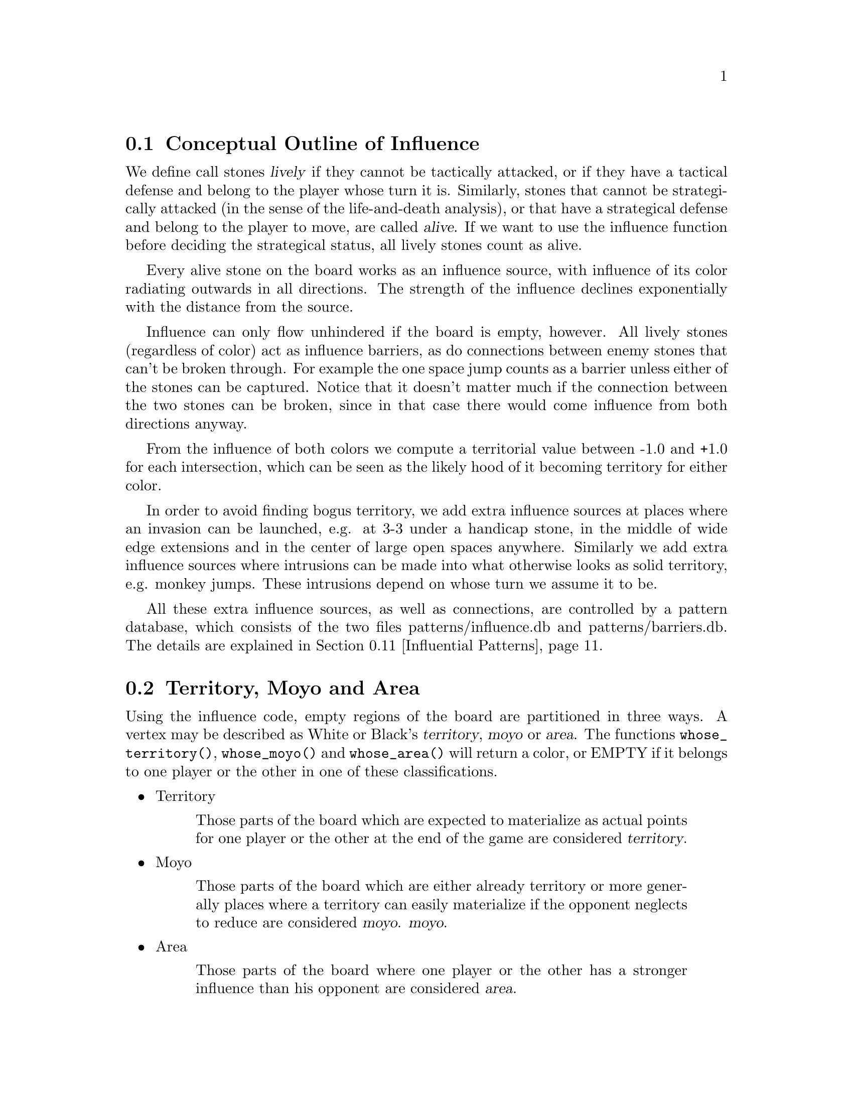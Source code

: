 @menu
* Influential Concepts::        Conceptual Outline of Influence
* Territory and Moyo::		Territory, Moyo and Area
* Influence Usage::		Where influence gets used in the engine
* Influence and Territory::     Influence and Territory
* Territorial Details::		Details of the Territory Valuation
* The Influence Core::          The Core of the Influence Function
* The Influence Algorithm::     The algorithm of @code{accumlate_influence()}
* Permeability::                Permeability
* Escape::                      Escape
* Surrounded Dragons::          Surrounded Dragons
* Influential Patterns::	Patterns used by the Influence module
* Influential Display::         Colored display and debugging of influence
@end menu

@node Influential Concepts
@section Conceptual Outline of Influence

We define call stones @dfn{lively} if they cannot be tactically
attacked, or if they have a tactical defense and belong to the player
whose turn it is. Similarly, stones that cannot be strategically attacked
(in the sense of the life-and-death analysis), or that have a strategical
defense and belong to the player to move, are called @dfn{alive}.
If we want to use the influence function before deciding the strategical
status, all lively stones count as alive.

Every alive stone on the board works as an influence source, with
influence of its color radiating outwards in all directions. The
strength of the influence declines exponentially with the distance
from the source.

Influence can only flow unhindered if the board is empty, however. All
lively stones (regardless of color) act as influence barriers, as do
connections between enemy stones that can't be broken through. For
example the one space jump counts as a barrier unless either of the
stones can be captured. Notice that it doesn't matter much if the
connection between the two stones can be broken, since in that case
there would come influence from both directions anyway.

From the influence of both colors we compute a territorial value between
-1.0 and +1.0 for each intersection, which can be seen as the likely hood
of it becoming territory for either color.

In order to avoid finding bogus territory, we add extra influence
sources at places where an invasion can be launched, e.g. at 3-3 under
a handicap stone, in the middle of wide edge extensions and in the
center of large open spaces anywhere. Similarly we add extra influence
sources where intrusions can be made into what otherwise looks as
solid territory, e.g. monkey jumps. These intrusions depend on whose
turn we assume it to be.

All these extra influence sources, as well as connections, are controlled
by a pattern database, which consists of the two files patterns/influence.db
and patterns/barriers.db. The details are explained in
@ref{Influential Patterns}.

@node Territory and Moyo
@section Territory, Moyo and Area
@cindex territory
@cindex moyo
@cindex area

Using the influence code, empty regions of the board are partitioned
in three ways. A vertex may be described as White or Black's 
@dfn{territory}, @dfn{moyo} or @dfn{area}. The functions
@code{whose_territory()}, @code{whose_moyo()} and @code{whose_area()}
will return a color, or EMPTY if it belongs to one player or the
other in one of these classifications.

@itemize @bullet
@item Territory
@quotation
Those parts of the board which are expected to materialize
as actual points for one player or the other at the end of
the game are considered @dfn{territory}.
@end quotation
@item Moyo
@quotation
Those parts of the board which are either already territory or more generally
places where a territory can easily materialize if the opponent neglects to
reduce are considered @dfn{moyo}.
@dfn{moyo}.
@end quotation
@item Area
@quotation
Those parts of the board where one player or the other has a
stronger influence than his opponent are considered @dfn{area}.
@end quotation
@end itemize

Generally territory is moyo and moyo is area. To get a feeling
for these concepts, load an sgf file in a middle game position
with the option @option{-m 0x0180} and examine the resulting
diagrams (@pxref{Influential Display}).

@node Influence Usage
@section Where influence gets used in the engine

The information obtained from the influence computation is used in a variety
of places in the engine, and the influence module is called several times
in the process of the move generation. The details of the influence
computation vary according to the needs of the calling function.

After GNU Go has decided about the tactical stability of strings, the
influence module gets called the first time. Here all lively stones act
as an influence source of default strength 100. The result is stored in
the variables @code{initial_influence} and @code{initial_opposite_influence},
and it is used as an important information for guessing the strength of
dragons. For example, a dragon that is part of a moyo of size 25 is
immediately considered alive.  For dragons with a smaller moyo size, a
life-and-death analysis will be done by the owl code (see @ref{Pattern Based
Reading}). A dragon with a moyo size of only 5 will be considered weak, even
if the owl code has decided that it cannot be killed.

As a tool for both the owl code and the strength estimate of dragons,
an "escape" influence gets computed for each dragon (@pxref{Escape}).

Once all dragons have been evaluated, the influence module is called again
and the variables @code{initial_influence} and
@code{initial_opposite_influence} get overwritten. Of course, the dragon
status', which are available now, are taken into account. Stones belonging
to a dead dragon will not serve as an influence source, and the strengths of
other stones get adjusted according to the strength of their respective
dragon.

The result of this run is the most important tool for move evaluation. All
helper functions of patterns as explained in @ref{Patterns} that
refer to influence results (e. g. @code{olib(*)} etc.) actually use these
results. Further, @code{initial_influence} serves as the reference for
computing the territorial value of a move. That is, from the influence
strengths stored in @code{initial_influence}, a territory value is
assigned to each intersection. This value is supposed to estimate the
likelyhood that this intersection will become white or black territory.

Then, for each move that gets considered in the function @code{value_moves},
the influence module is called again via the function
@code{compute_move_influence} to assess the likely territorial balance after
this move, and the result is compared with the state before that move.

An additional influence computation is done in order to compute the followup
value of a move. Some explainations are in @ref{Territorial Details}.

Some of the public functions from @file{influence.c} which are used
throughout the engine are listed in @ref{Influence Utilities}.

@node Influence and Territory
@section Influence and Territory

In this section we consider how the influence function is used to
estimate territory in the function @code{estimate_territorial_value()}.

A move like @samp{*} by @samp{O} below is worth one point:

@example
OXXX.
OX.XX
O*a.X
OX.XX
OXXX.
@end example

This is evaluated by the influence function in the following way:
We first assign territory under the assumption that X moves first in all
local positions in the original position;  then we reassing territory,
again under the assumption that @samp{X} moves first in all local positions,
but after we let @samp{O} make the move at @samp{*}. These two
territory assignments are compared and the difference gives the
territorial value of the move.

Technically, the assumption that @samp{X} plays first everywhere is
implemented via an asymmetric pattern database in @code{barriers.db}.
What exactly is a safe connection that stops hostile influence from
passing through is different for @samp{O} and @samp{X}; of course such a
connection has to be tighter for stones with color @samp{O}. Also,
additional intrusion influence sources are added for @samp{X} in places
where @samp{X} stones have natural followup moves.

In this specific example above, the asymmetry (before any move has been made)
would turn out as follows: If @samp{X} is in turn to move, the white influence
would get stopped by a barrier at @samp{*}, leaving 4 points of territory
for @samp{X}.  However, if @samp{O} was next to move, then a followup move
for the white stones at the left would be assumed in the form of an extra
("intrusion") influence source at @samp{*}. This would get stopped at
@samp{a}, leaving three points of territory.

Returning to the valuation of a move by @samp{O} at @samp{*}, we get a
value of 1 for the move at @samp{*}.
However, of course this move is sente once it is worth playing, and should
therefore (in miai counting) be awarded an effective value of 2. Hence we
need to recognize the followup value of a move. GNU Go 3.0 took care of
this by using patterns in @code{patterns.db} that enforced an explicit
followup value. Versions 3.2 and 3.4 instead compute a seperate followup
influence to each move considered. In the above example, an intrusion source
will be added at @samp{a} as a followup move to @samp{*}. This destroys all of
Black's territory and hence gives a followup value of 3.

The pattern based followup value are still needed at some places, however.

To give another example, consider this position where we want to
estimate the value of an @samp{O} move at @samp{*}:

@example
OOOXXX
..OX..
..OX..
...*..
------
@end example

Before the move we assume @samp{X} moves first in the local position (and
that @samp{O} has to connect), which gives territory like this (lower case
letter identify territory for each player):

@example
OOOXXX
ooOXxx
o.OXxx
o...xx
------
@end example

Then we let @samp{O} make the move at @samp{*} and assume
@samp{X} moves first again next.  The territory then becomes (@samp{X}
is also assumed to have to connect):

@example
OOOXXX
ooOXxx
ooOX.x
oo.O.x
------
@end example

We see that this makes a difference in territory of 4, which is what
influence_delta_territory() should report. Then again, we have followup
value, and here also a reverse followup value. The reverse followup value,
which in this case will be so high that the move is treated as reverse
sente, is added by an explicit pattern. Other sources for followup or
reverse followup values are threats to capture a rescue a string of stones.
See the code and comments in the function @code{value_move_reaons} for how
followup and reverse followup values are used to adjust the effective 
move value.

To give an example of territorial value where something is captured,
consider the @samp{O} move at @samp{*} here,

@example
XXXXXXXO
X.OOOOXO
X.O..O*O
--------
@end example

As before we first let the influence function determine territory
assuming X moves first, i.e. with a captured group:

@example
XXXXXXXO
XxyyyyXO
Xxyxxy.O
--------
@end example

Here @samp{y} indicates @samp{X} territory + captured stone,
i.e. these count for two points. After the @samp{O} move at @samp{*} we
instead get

@example
XXXXXXXO
X.OOOOXO
X.OooOOO
--------
@end example

and we see that @samp{X} has 16 territory fewer and @samp{O}
has two territory more, for a total difference of 18 points.

That the influence function counts the value of captured stones was
introduced in GNU Go 3.2.. Previously this was instead done using the
effective_size heuristic. The effective size is the number of
stones plus the surrounding empty spaces which are closer to
this string or dragon than to any other stones. Here the @samp{O}
string would thus have effective size 6 (number of stones) + 2
(interior eye) + 2*0.5 (the two empty vertices to the left of
the string, split half each with the surrounding X string) +
1*0.33 (the connection point, split between three strings) =
9.33. As noted this value was doubled, giving 18.67 which is
reasonably close to the correct value of 18. The effective size
heuristic is still used in certain parts of the move valuation
where we can't easily get a more accurate value from the
influence function (e. g. attacks depending on a ko, attack threats).

Note that this section only describes the territorial valuation of a move.
Apart from that, GNU Go uses various heuristics in assigning a strategical
value (weakening and strengthening of other stones on the board) to a move.
Also, the influence function isn't quite as well tuned as the examples above
may seem to claim. But it should give a fairly good idea of how the design
is intended.

Another matter is that so far we have only considered the change in secure
territory. GNU Go 3.2 and 3.4 use a revised heuristic, which is explained in
the next section, to assign probable territory to each player.

@node Territorial Details
@section Details of the Territory Valuation

This section explains how GNU Go assigns a territorial value to an
intersection once the white and black influence have been computed.
The intention is that an intersection that has a chance of xx% of
becoming white territory is counted as 0.xx points of territory for
white, and similar for black.

The algorithm in the function @code{new_value_territory} goes roughly
as follows:

If @code{wi} is the white influence at a point, and @code{bi} the black
influence, then @code{ value = ( (wi-bi)/ (wi+bi) )^3} (positive values
indicates likley white territory, negative stand for black territory)
turns out to be very simple first guess that is still far off, but
reasonable enough to be useful.

This value is then suspect a number of corrections. Assume that this first
guess resulted in a positive value.

If both @code{bi} and @code{wi} are small, it gets reduced. What exactly is
"small" depends on whether the intersection is close to a corner or an edge
of the board, since it is easier to claim territory in the corner than in
the center.

Then the value at each intersection is degraded to the minimum value of
its neighbors. This can be seen as a second implementation of the proverb
saying that there is no territory in the center of the board. This step
substantially reduces the size of spheres of territory that are open at
several sides.

Finally, there are a number of patterns that explicitly forbid GNU Go to
count territory at some intersections. This is used e. g. for false eyes that
will eventually have to be filled in. Also, points for prisoners are added.

To fine tune this scheme, some revisions have been made to the influence
computations that are relevant for territorial evaluation. This includes
a reduced default attenuation and some revised pattern handling.

@node The Influence Core
@section The Core of the Influence Function

The basic influence radiation process can efficiently be implemented
as a breadth first search for adjacent and more distant points, using
a queue structure.

Influence barriers can be found by pattern matching, assisted by
reading through constraints and/or helpers. Wall structures, invasion
points and intrusion points can be found by pattern matching as well.

When influence is computed, the basic idea is that there are a number
of influence sources on the board, whose contributions are summed to
produce the influence values. For the time being we can assume that
the living stones on the board are the influence sources, although
this is not the whole story.

The function @code{compute_influence()} contains a loop over the
board, and for each influence source on the board, the function
@code{accumulate_influence()} is called. This is the core of the
influence function. Before we get into the details, this is how
the influence field from a single isolated influence source of
strength 100 turns out (with an attenuation of 3.0):

@example
  0  0  0  0  0  0  0  0  0  0  0
  0  0  0  0  1  1  1  0  0  0  0
  0  0  0  1  2  3  2  1  0  0  0
  0  0  1  3  5 11  5  3  1  0  0
  0  1  2  5 16 33 16  5  2  1  0
  0  1  3 11 33  X 33 11  3  1  0
  0  1  2  5 16 33 16  5  2  1  0
  0  0  1  3  5 11  5  3  1  0  0
  0  0  0  1  2  3  2  1  0  0  0
  0  0  0  0  1  1  1  0  0  0  0
  0  0  0  0  0  0  0  0  0  0  0
@end example

These values are in reality floating point numbers but have been
rounded down to the nearest integer for presentation. This means that
the influence field does not stop when the numbers become zeroes.

Internally @code{accumulate_influence()} starts at the influence source and
spreads influence outwards by means of a breadth first propagation,
implemented in the form of a queue. The order of propagation and the
condition that influence only is spread outwards guarantee that no
intersection is visited more than once and that the process
terminates. In the example above, the intersections are visited in the
following order:

@example
  +  +  +  +  +  +  +  +  +  +  +
  + 78 68 66 64 63 65 67 69 79  +
  + 62 46 38 36 35 37 39 47 75  +
  + 60 34 22 16 15 17 23 43 73  +
  + 58 32 14  6  3  7 19 41 71  +
  + 56 30 12  2  0  4 18 40 70  +
  + 57 31 13  5  1  8 20 42 72  +
  + 59 33 21 10  9 11 24 44 74  +
  + 61 45 28 26 25 27 29 48 76  +
  + 77 54 52 50 49 51 53 55 80  +
  +  +  +  +  +  +  +  +  +  +  +
@end example

The visitation of intersections continues in the same way on the
intersections marked '@samp{+} and further outwards. In a real
position there will be stones and tight connections stopping the
influence from spreading to certain intersections. This will
disrupt the diagram above, but the main property of the
propagation still remains, i.e. no intersection is visited more
than once and after being visited no more influence will be
propagated to the intersection.

@node The Influence Algorithm
@section The Core of the Influence Function

Let @code{(m, n)} be the coordinates of the influence source and
@code{(i, j)} the coordinates of a an intersection being visited
during propagation, using the same notation as in the
@code{accumulate_influence()} function.  Influence is now propagated to
its eight closest neighbors, including the diagonal ones,
according to the follow scheme:

For each of the eight directions @code{(di, dj)}, do:

@enumerate 
@item 
Compute the scalar product @code{di*(i-m) + dj*(j-n)}
between the vectors @code{(di,dj)} and @code{(i,j) - (m,n)}
@item If this is negative or zero, the direction is not outwards and
we continue with the next direction. The exception is when we
are visiting the influence source, i.e. the first intersection,
when we spread influence in all directions anyway.
@item If @code{(i+di, j+dj)} is outside the board or occupied we
also continue with the next direction.
@item Let S be the strength of the influence at @code{(i, j)}. The influence
propagated to @code{(i+di, j+dj)} from this intersection is given by
@code{P*(1/A)*D*S}, where the three different kinds of damping are:

@itemize @bullet
@item The permeability @samp{P}, which is a property of the board
intersections. Normally this is one, i.e. unrestricted
propagation, but to stop propagation through e.g. one step
jumps, the permeability is set to zero at such intersections
through pattern matching. This is further discussed below.
@item The attenuation @samp{A}, which is a property of the influence
source and different in different directions. By default this has the
value 3 except diagonally where the number is twice as much. By
modifying the attenuation value it is possible to obtain influence
sources with a larger or a smaller effective range.
@item The directional damping @samp{D}, which is the squared cosine of the
angle between @code{(di,dj)} and @code{(i,j) - (m,n)}. The idea is to
stop influence from "bending" around an interfering stone and
get a continuous behavior at the right angle cutoff. The
choice of the squared cosine for this purpose is rather
arbitrary, but has the advantage that it can be expressed as a
rational function of @samp{m}, @samp{n}, @samp{i}, @samp{j},
@samp{di}, and @samp{dj}, without involving any trigonometric or
square root computations. When we are visiting the influence
source we let by convention this factor be one.
@end itemize
@end enumerate

Influence is typically contributed from up to three neighbors
"between" this intersection and the influence source. These values are
simply added together. As pointed out before, all contributions will
automatically have been made before the intersection itself is
visited.

When the total influence for the whole board is computed by
@code{compute_influence()}, @code{accumulate_influence()} is
called once for each influence source. These invocations are
totally independent and the influence contributions from the
different sources are added together.

@node Permeability
@section Permeability

The permeability at the different points is initially one at all empty
intersections and zero at occupied intersections. To get a useful
influence function we need to modify this, however. Consider the
following position:

@example
|......
|OOOO..
|...O..
|...a.X   ('a' empty intersection)
|...O..
|...OOO
|.....O
+------
@end example

The corner is of course secure territory for @samp{O} and clearly
the @samp{X} stone has negligible effect inside this position. To
stop @samp{X} influence from leaking into the corner we use pattern
matching (pattern Barrier1/Barrier2 in @file{barriers.db}) to modify the
permeability for @samp{X} at this intersection to zero. @samp{O} can still
spread influence through this connection.

Another case that needs to be mentioned is how the permeability
damping is computed for diagonal influence radiation. For horizontal
and vertical radiation we just use the permeability (for the relevant
color) at the intersection we are radiating from. In the diagonal case
we additionally multiply with the maximum permeability at the two
intersections we are trying to squeeze between. The reason for this
can be found in the diagram below:

@example
|...X    |...X    
|OO..    |Oda.
|..O.    |.bc.
|..O.    |..O.
+----    +----
@end example

We don't want @samp{X} influence to be spread from @samp{a} to
@samp{b}, and since the permeability at both c and d is zero, the
rule above stops this.

@node Escape
@section Escape

One application of the influence code is in computing the
@code{dragon.escape_route} field. This is computed by the function
@code{compute_escape()} as follows.  First, every intersection is
assigned an escape value, ranging between 0 and 4, depending on
the influence value of the opposite color.

The @code{escape_route} field is modified by the code in @file{surround.c}
(@pxref{Surrounded Dragons}). It is divided by two for weakly surrounded
dragons, and set to zero for surrounded ones.

In addition to assiging an escape value to empty vertices,
we also assign an escape value to friendly dragons. This
value can range from 0 to 6 depending on the status of 
the dragon, with live dragons having value 6.

Then we sum the values of the resulting influence escape values
over the intersections (including friendly dragons) at distance 4,
that is, over those intersections which can be joined to the
dragon by a path of length 4 (and no shorter path) not passing
adjacent to any unfriendly dragon. In the following example, we
sum the influence escape value over the four vertices labelled
'4'.

@example
   
   . . . . . . . . .    . . . . . . . . .
   . . . . . X . . O    . . . . . X . . O
   . . X . . . . . O    . . X . 2 . 4 . O
   X . . . . . . . .    X . . 1 1 2 3 4 .
   X O . O . . . . O    X O 1 O 1 2 3 4 O
   X O . O . . . . .    X O 1 O 1 . 4 . .
   X O . . . X . O O    X O 1 . . X . . O
   . . . X . . . . .    . 1 . X . . . . .
   X . . . . X . . .    X . . . . X . . .
   . . . . . . . . .    . . . . . . . . .

@end example

Since the dragon is trying to reach safety, the reader might
wonder why @code{compute_influence()} is called with the opposite
color of the dragon contemplating escape.  To explain this point,
we first remind the reader why there is a color parameter to
@code{compute_influence()}. Consider the following example position:
@example

     ...XX...
     OOO..OOO
     O......O
     O......O
     --------

@end example

Whether the bottom will become O territory depends on who is in turn
to play. This is implemented with the help of patterns in barriers.db,
so that X influence is allowed to leak into the bottom if X is in turn
to move but not if O is. There are also ``invade'' patterns which add
influence sources in sufficiently open parts of the board which are
handled differently depending on who is in turn to move.

In order to decide the territorial value of an O move in the third
line gap above, influence is first computed in the original position
with the opponent (i.e. X) in turn to move. Then the O stone is played
to give:

@example

     ...XX...
     OOO.OOOO
     O......O
     O......O
     --------

@end example

Now influence is computed once more, also this time with X in turn to
move. The difference in territory (as computed from the influence
values) gives the territorial value of the move.

Exactly how influence is computed for use in the escape route
estimation is all ad hoc. But it makes sense to assume the opponent
color in turn to move so that the escape possibilities aren't
overestimated. After we have made a move in the escape direction
it is after all the opponent's turn.

The current escape route mechanism seems good enough to be useful
but is not completely reliable. Mostly it seems to err on the side of
being too optimistic.

@node Surrounded Dragons
@section Surrounded Dragons

When is a dragon surrounded?

As has been pointed out by Bruce Wilcox, the geometric lines connecting groups
of the opposite color are often important. It is very hard to prevent the
escape of this @samp{O} dragon:

@example
..........
.....O....
.X.......X
.X...O...X
..........
..........
----------
@end example

On the other hand, this dragon is in grave danger:

@example
..........
..........
.X.......X
.....O....
.X.......X
.X...O...X
..........
..........
----------
@end example

The difference between these two positions is that in the first, the @samp{O}
dragon crosses the line connecting the top two @samp{X} stones.

Code in @file{surround.c} implements a test for when a dragon is surrounded.
The idea is to compute the convex hull of the @emph{surround set}, that is,
the set stones belonging to unfriendly neighbor dragons. If the dragon is
contained within that hull. If it is, it is said to be @emph{surrounded}.

In practice this scheme is modified slightly. The implementation uses various
algorithms to compute distances and hostile stones are discarded from the 
surround set when a pair other hostile ones can be found which makes the
considered one useless. For example, in the following position
the bottom @samp{O} stone would get discarded.

@example
O.X.O  
.....
.O.O.
.....
..O..
@end example

Also, points are added to the surround set below stones on the
second and third lines. This should account for the edge being a
natural barrier.

In order to compute distances between corners of the convex hull
a sorting by angle algorithm has been implemented. If the distance
between a pair enclosing stones is large, the surround status gets
decreased to @code{WEAKLY_SURROUNDED}, or even 0 for very large ones.

The sorting by angle must be explained. A small diagram will probably help :

@example
.O.O.
O...O
..X..
O...O
.O.O.
@end example

The sorting algorithm will generate this:

@example
.4.5.
3...6
..X..
2...7
.1.8.
@end example

That is, the points are sorted by ascending order of the measure of the
angle S-G-O, where S is SOUTH, G the (approximated) gravity center of
the goal, and O the position of the considered hostile stones.

The necessity of such sorting appears when one tries to measure distances
between enclosing stones without sorting them, just by using directly the
existing left and right corners arrays. In some positions, the results will
be inconsistent. Imagine, for example a position where for instance the points
1,2,3,4,6 and 7 were in the left arrary, leaving only 5 and 8 in the right
array. Because of the large distance between 5 and 8, the dragon would have
declared weak surrounded or not surrounded at all. Such cases are rare but 
frequent enough to require the angle sorting.

The following position:

@example
O.X.O
.....
.O.O.
@end example      

This is "more" surrounded than the following position:

@example
O.XXXXXX.O
..........
.O......O.
@end example

In the second case, the surround status would be lowered to
@code{WEAKLY_SURROUNDED}.

The surround code is used to modify the escape_route field
in the dragon2 data array. When a dragon is WEAKLY_SURROUNDED,
the escape_route is divided by 2. If the dragon is SURROUNDED,
escape_route is simply set to 0.


@node Influential Patterns
@section Patterns used by the Influence module

This section explains the details of the pattern databases used for
the influence computation.

First, we have the patterns in @file{influence.db}, which get matched
symmetrically for both colors.

@itemize
@item @samp{E}
@quotation
These patterns add extra influence sources close to some shapes like walls.
This tries to reflect their extra strength. These patterns are not used
in the influence computations relevant for territory valuations, but they
are useful for getting a better estimate of strengths of groups.
@end quotation
@item @samp{I}
@quotation
These patterns add extra influence sources at typical invasion points. 
Usually they are of small strength. If they additionally have the class
@samp{s}, the extra influence source is added for both colors. Otherwise,
only the player assumed to be next to move gets the benefit.
@end quotation
@end itemize 

The patterns in @file{barriers.db} get matched only for @samp{O}
being the player next to move.

@itemize
@item @samp{A}
@quotation
Connections between @samp{X} stones that stop influence of @samp{O}. They
have to be tight enough that @samp{O} cannot break through, even though
he is allowed to move first.
@end quotation
@item @samp{D}
@quotation
Connections between @samp{O} stones that stop influence of @samp{X}. The
stones involved can be more loosely connected than those in @samp{A}
patterns.
@end quotation
@item @samp{B}
@quotation
These indicate positions of followup moves for the @samp{O} stone marked
with @samp{Q} in the pattern. They are used to reduce the territory e. g.
where a monkey jump is possible. Also, they are used in the computation
of the followup influence, if the @samp{Q} stone was the move played
(or a stone saved by the move played).
@end quotation
@item @samp{t}
@quotation
These patterns indicate intersections where one color will not be able
to get territory, for example in a false eye. The points are set with
a call to the helper non_oterritory or non_xterritory in the action of
the pattern.
@end quotation
@end itemize 

The intrusion patterns (@samp{B}) are more powerful than the description
above might suggest. They can be very helpful in identifying weak shapes
(by adding an intrusion source for the opponent where he can break through).
A negative inference for this is that a single bad @samp{B} pattern, e. g.
one that has a wrong constraint, typically causes 5 to 10 @code{FAIL}s in
the regression test suite.

Influence Patterns can have autohelper constraints as usual. As for
the constraint attributes, there are (additionally to the usual
ones @samp{O}, @samp{o}, @samp{X} and @samp{x}),
attributes @samp{Y} and @samp{FY}. A pattern marked with @samp{Y} will
only be used in the influence computations relevant for the territory
valuation, while @samp{FY} patterns only get used in the other influence
computations.

The action of an influence pattern is at the moment only used for
non-territory patterns as mentioned above, and as a workaround for a
problem with @samp{B} patterns in the followup influence.

To see why this workaround is necessary, consider the follwoing situation:

@example

..XXX
.a*.O
.X.O.
..XXO

@end example

(Imagine that there is @samp{X} territory on the left.)

The move by @samp{O} at @samp{*} has a natural followup move at @samp{a}.
So, in the computation of the followup influence for @samp{*}, there would
be an extra influence source for @samp{O} at @samp{a} which would destroy
a lot of black territory on the left. This would give a big followup value,
and in effect the move @samp{*} would be treated as sente. 

But of course it is gote, since @samp{X} will answer at @samp{a}, which
both stops the possible intrusion and  threatens to capture @samp{*}. This
situation is in fact quite common.

Hence we need an additional constraint that can tell when an intrusion
pattern can be used in followup influence. This is done by misusing the
action line: An additional line

@example
>return <condition>;
@end example

gets added to the pattern. The @code{condition} should be true if the
intrusion cannot be stopped in sente. In the above example, the relevant
intrusion pattern will have an action line of the form

@example
>return (!xplay_attack(a,b));
@end example

where @samp{b} refers to the stone at @samp{*}. In fact, almost all 
followup-specific constraints look similar to this.


@node Influential Display
@section Colored display and debugging of influence

There are various ways to obtain detailed information about the influence
computations. Colored diagrams showing influence are possible from
a colored xterm or rxvt window. 

There are two options controlling when to generate diagrams:

@itemize @bullet
@item @option{-m 0x08} or @option{-m 8}
@quotation
Show diagrams for the initial influence computation. This is done
twice, the first time before @code{make_dragons()} is run and the second time
after. The difference is that dead dragons are taken into account the
second time. Tactically captured worms are taken into account both
times. 
@end quotation
@item @option{--debug-influence @var{location}}
@quotation
Show influence diagrams after the move at the given location. An
important limitation of this option is that it's only effective for
moves that the move generation is considering.
@end quotation
@end itemize

The other options control which diagrams should be generated in these
situations. You have to specify at least one of the options above and
at least one of the options below to generate any output.

@strong{
The options below must be combined with one of the two previous
ones, or the diagram will not be printed. For example to print
the influence diagram, you may combine 0x08 and 0x010, and use
the option @option{-m 0x018}.}

@itemize @bullet
@item @option{-m 0x010} or @option{-m 16}
@quotation
Show colored display of territory/moyo/area regions.
@itemize @minus
@item territory: cyan
@item moyo: yellow
@item area: red
@end itemize
This feature is very useful to get an immediate impression of the influence
regions as GNU Go sees them.
@end quotation
@item @option{-m 0x20} or @option{-m 32}
@quotation
Show numerical influence values for white and black. These come in
two separate diagrams, the first one for white, the second one for
black. Notice that the influence values are represented by floats and
thus have been rounded in these diagrams.
@end quotation
@item @option{-m 0x40} or @option{-m 64}
@quotation
This generates two diagrams showing the permeability for black and white
influence on the board.
@end quotation
@item @option{-m 0x80} or @option{-m 128}
@quotation
This shows the strength of the influence sources for black and white 
across the board. You will see sources at each lively stone (with strength
depending on the strength of this stone), and sources contributed by
patterns.
@end quotation
@item @option{-m 0x100} or @option{-m 256}
@quotation
This shows the attenuation with which the influence sources spread
influence across the board. Low attenuation indicates far-reaching
influence sources.
@end quotation
@item @option{-m 0x200} or @option{-m 512}
@quotation
This shows the territory valuation of GNU Go. Each intersection is
shown with a value between -1.0 and +1.0 (or -2 resp. +2 if there is
a dead stone on this intersection). Positive values indicate territory
for white. A value of -0.5 thus indicates a point where black has a
50% chance of getting territory.
@end quotation
@end itemize

Finally, there is the debug option @option{-d 0x1} which turns on
on @code{DEBUG_INFLUENCE}. This gives a message for each influence pattern
that gets matched. Unfortunately, these are way too many messages making
it tedious to navigate the output. However, if you discover an influence
source with @option{-m 0x80} that looks wrong, the debug output can
help you to quickly find out the responsible pattern.

